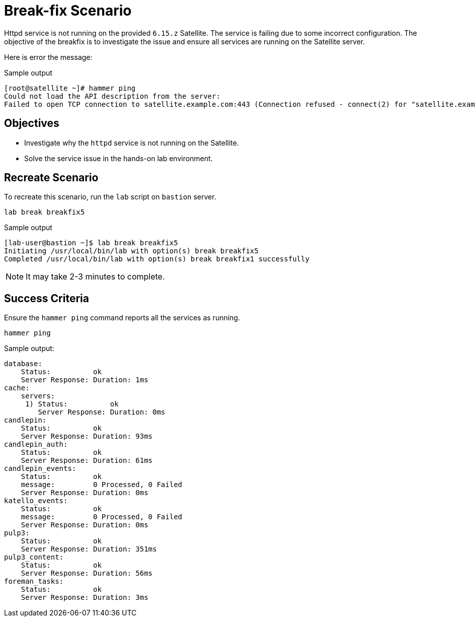 = Break-fix Scenario

Httpd service is not running on the provided `6.15.z` Satellite. The service is failing due to some incorrect configuration. 
The objective of the breakfix is to investigate the issue and ensure all services are running on the Satellite server.

Here is error the message:

.Sample output
----
[root@satellite ~]# hammer ping
Could not load the API description from the server: 
Failed to open TCP connection to satellite.example.com:443 (Connection refused - connect(2) for "satellite.example.com" port 443)
----

== Objectives

* Investigate why the `httpd` service is not running on the Satellite.
* Solve the service issue in the hands-on lab environment.

== Recreate Scenario

To recreate this scenario, run the `lab` script on `bastion` server.

[source,bash,role=execute]
----
lab break breakfix5
----

.Sample output
----
[lab-user@bastion ~]$ lab break breakfix5
Initiating /usr/local/bin/lab with option(s) break breakfix5
Completed /usr/local/bin/lab with option(s) break breakfix1 successfully
----

[NOTE]
It may take 2-3 minutes to complete.

== Success Criteria

Ensure the `hammer ping` command reports all the services as running.

[source,bash,role=execute]
----
hammer ping
----

.Sample output:
----
database:         
    Status:          ok
    Server Response: Duration: 1ms
cache:            
    servers: 
     1) Status:          ok
        Server Response: Duration: 0ms
candlepin:        
    Status:          ok
    Server Response: Duration: 93ms
candlepin_auth:   
    Status:          ok
    Server Response: Duration: 61ms
candlepin_events: 
    Status:          ok
    message:         0 Processed, 0 Failed
    Server Response: Duration: 0ms
katello_events:   
    Status:          ok
    message:         0 Processed, 0 Failed
    Server Response: Duration: 0ms
pulp3:            
    Status:          ok
    Server Response: Duration: 351ms
pulp3_content:    
    Status:          ok
    Server Response: Duration: 56ms
foreman_tasks:    
    Status:          ok
    Server Response: Duration: 3ms
----